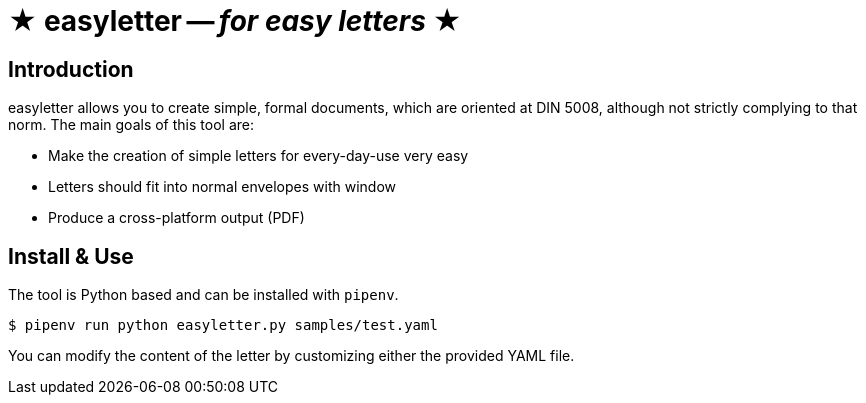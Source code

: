 = ★ easyletter -- _for easy letters_ ★

== Introduction

easyletter allows you to create simple, formal documents, which are oriented at DIN 5008, although not strictly complying to that norm. The main goals of this tool are:

* Make the creation of simple letters for every-day-use very easy
* Letters should fit into normal envelopes with window
* Produce a cross-platform output (PDF)

== Install & Use

The tool is Python based and can be installed with `pipenv`.

[source, shell]
----
$ pipenv run python easyletter.py samples/test.yaml
----

You can modify the content of the letter by customizing either the provided YAML file.
